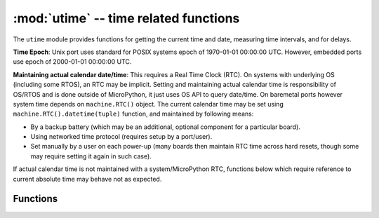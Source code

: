 :mod:`utime` -- time related functions
======================================

.. module:: utime
   :synopsis: time related functions

The ``utime`` module provides functions for getting the current time and date,
measuring time intervals, and for delays.

**Time Epoch**: Unix port uses standard for POSIX systems epoch of
1970-01-01 00:00:00 UTC. However, embedded ports use epoch of
2000-01-01 00:00:00 UTC.

**Maintaining actual calendar date/time**: This requires a
Real Time Clock (RTC). On systems with underlying OS (including some
RTOS), an RTC may be implicit. Setting and maintaining actual calendar
time is responsibility of OS/RTOS and is done outside of MicroPython,
it just uses OS API to query date/time. On baremetal ports however
system time depends on ``machine.RTC()`` object. The current calendar time
may be set using ``machine.RTC().datetime(tuple)`` function, and maintained
by following means:

* By a backup battery (which may be an additional, optional component for
  a particular board).
* Using networked time protocol (requires setup by a port/user).
* Set manually by a user on each power-up (many boards then maintain
  RTC time across hard resets, though some may require setting it again
  in such case).

If actual calendar time is not maintained with a system/MicroPython RTC,
functions below which require reference to current absolute time may
behave not as expected.

Functions
---------

.. function:: localtime([secs])

   Convert a time expressed in seconds since the Epoch (see above) into an 8-tuple which
   contains: (year, month, mday, hour, minute, second, weekday, yearday)
   If secs is not provided or None, then the current time from the RTC is used.

   * year includes the century (for example 2014).
   * month   is 1-12
   * mday    is 1-31
   * hour    is 0-23
   * minute  is 0-59
   * second  is 0-59
   * weekday is 0-6 for Mon-Sun
   * yearday is 1-366

.. function:: mktime()

   This is inverse function of localtime. It's argument is a full 8-tuple
   which expresses a time as per localtime. It returns an integer which is
   the number of seconds since Jan 1, 2000.

.. only:: port_unix or port_pyboard or port_esp8266

    .. function:: sleep(seconds)

       Sleep for the given number of seconds.  Seconds can be a floating-point number to
       sleep for a fractional number of seconds. Note that other MicroPython ports may
       not accept floating-point argument, for compatibility with them use ``sleep_ms()``
       and ``sleep_us()`` functions.

.. only:: port_wipy

    .. function:: sleep(seconds)

       Sleep for the given number of seconds.

.. function:: sleep_ms(ms)

   Delay for given number of milliseconds, should be positive or 0.

.. function:: sleep_us(us)

   Delay for given number of microseconds, should be positive or 0.

.. function:: ticks_ms()

    Returns an increasing millisecond counter with an arbitrary reference point, that
    wraps around after some value. This value is not explicitly exposed, but we will
    refer to it as ``TICKS_MAX`` to simplify discussion. Period of the values is
    ``TICKS_PERIOD = TICKS_MAX + 1``. ``TICKS_PERIOD`` is guaranteed to be a power of
    two, but otherwise may differ from port to port. The same period value is used
    for all of ``ticks_ms()``, ``ticks_us()``, ``ticks_cpu()`` functions (for
    simplicity). Thus, these functions will return a value in range [``0`` ..
    ``TICKS_MAX``], inclusive, total ``TICKS_PERIOD`` values. Note that only
    non-negative values are used. For the most part, you should treat values returned
    by these functions as opaque. The only operations available for them are
    ``ticks_diff()`` and ``ticks_add()`` functions described below.

    Note: Performing standard mathematical operations (+, -) or relational
    operators (<, <=, >, >=) directly on these value will lead to invalid
    result. Performing mathematical operations and then passing their results
    as arguments to ``ticks_diff()`` or ``ticks_add()`` will also lead to
    invalid results from the latter functions.

.. function:: ticks_us()

   Just like ``ticks_ms()`` above, but in microseconds.

.. function:: ticks_cpu()

   Similar to ``ticks_ms()`` and ``ticks_us()``, but with the highest possible resolution
   in the system. This is usually CPU clocks, and that's why the function is named that
   way. But it doesn't have to be a CPU clock, some other timing source available in a
   system (e.g. high-resolution timer) can be used instead. The exact timing unit
   (resolution) of this function is not specified on ``utime`` module level, but
   documentation for a specific port may provide more specific information. This
   function is intended for very fine benchmarking or very tight real-time loops.
   Avoid using it in portable code.

   Availability: Not every port implements this function.


.. function:: ticks_add(ticks, delta)

   Offset ticks value by a given number, which can be either positive or negative.
   Given a ``ticks`` value, this function allows to calculate ticks value ``delta``
   ticks before or after it, following modular-arithmetic definition of tick values
   (see ``ticks_ms()`` above). ``ticks`` parameter must be a direct result of call
   to ``ticks_ms()``, ``ticks_us()``, or ``ticks_cpu()`` functions (or from previous
   call to ``ticks_add()``). However, ``delta`` can be an arbitrary integer number
   or numeric expression. ``ticks_add()`` is useful for calculating deadlines for
   events/tasks. (Note: you must use ``ticks_diff()`` function to work with
   deadlines.)

   Examples::

        # Find out what ticks value there was 100ms ago
        print(ticks_add(time.ticks_ms(), -100))

        # Calculate deadline for operation and test for it
        deadline = ticks_add(time.ticks_ms(), 200)
        while ticks_diff(deadline, time.ticks_ms()) > 0:
            do_a_little_of_something()

        # Find out TICKS_MAX used by this port
        print(ticks_add(0, -1))


.. function:: ticks_diff(ticks1, ticks2)

   Measure ticks difference between values returned from ``ticks_ms()``, ``ticks_us()``,
   or ``ticks_cpu()`` functions. The argument order is the same as for subtraction
   operator, ``ticks_diff(ticks1, ticks2)`` has the same meaning as ``ticks1 - ticks2``.
   However, values returned by ``ticks_ms()``, etc. functions may wrap around, so
   directly using subtraction on them will produce incorrect result. That is why
   ``ticks_diff()`` is needed, it implements modular (or more specifically, ring)
   arithmetics to produce correct result even for wrap-around values (as long as they not
   too distant inbetween, see below). The function returns **signed** value in the range
   [``-TICKS_PERIOD/2`` .. ``TICKS_PERIOD/2-1``] (that's a typical range definition for
   two's-complement signed binary integers). If the result is negative, it means that
   ``ticks1`` occured earlier in time than ``ticks2``. Otherwise, it means that
   ``ticks1`` occured after ``ticks2``. This holds ``only`` if ``ticks1`` and ``ticks2``
   are apart from each other for no more than ``TICKS_PERIOD/2-1`` ticks. If that does
   not hold, incorrect result will be returned. Specifically, if two tick values are
   apart for ``TICKS_PERIOD/2-1`` ticks, that value will be returned by the function.
   However, if ``TICKS_PERIOD/2`` of real-time ticks has passed between them, the
   function will return ``-TICKS_PERIOD/2`` instead, i.e. result value will wrap around
   to the negative range of possible values.

   Informal rationale of the constraints above: Suppose you are locked in a room with no
   means to monitor passing of time except a standard 12-notch clock. Then if you look at
   dial-plate now, and don't look again for another 13 hours (e.g., if you fall for a
   long sleep), then once you finally look again, it may seem to you that only 1 hour
   has passed. To avoid this mistake, just look at the clock regularly. Your application
   should do the same. "Too long sleep" metaphor also maps directly to application
   behavior: don't let your application run any single task for too long. Run tasks
   in steps, and do time-keeping inbetween.

   ``ticks_diff()`` is designed to accommodate various usage patterns, among them:

   Polling with timeout. In this case, the order of events is known, and you will deal
   only with positive results of ``ticks_diff()``::

        # Wait for GPIO pin to be asserted, but at most 500us
        start = time.ticks_us()
        while pin.value() == 0:
            if time.ticks_diff(time.ticks_us(), start) > 500:
                raise TimeoutError

   Scheduling events. In this case, ``ticks_diff()`` result may be negative
   if an event is overdue::

        # This code snippet is not optimized
        now = time.ticks_ms()
        scheduled_time = task.scheduled_time()
        if ticks_diff(now, scheduled_time) > 0:
            print("Too early, let's nap")
            sleep_ms(ticks_diff(now, scheduled_time))
            task.run()
        elif ticks_diff(now, scheduled_time) == 0:
            print("Right at time!")
            task.run()
        elif ticks_diff(now, scheduled_time) < 0:
            print("Oops, running late, tell task to run faster!")
            task.run(run_faster=true)

   Note: Do not pass ``time()`` values to ``ticks_diff()``, you should use
   normal mathematical operations on them. But note that ``time()`` may (and will)
   also overflow. This is known as https://en.wikipedia.org/wiki/Year_2038_problem .


.. function:: time()

   Returns the number of seconds, as an integer, since the Epoch, assuming that
   underlying RTC is set and maintained as described above. If an RTC is not set, this
   function returns number of seconds since a port-specific reference point in time (for
   embedded boards without a battery-backed RTC, usually since power up or reset). If you
   want to develop portable MicroPython application, you should not rely on this function
   to provide higher than second precision. If you need higher precision, use
   ``ticks_ms()`` and ``ticks_us()`` functions, if you need calendar time,
   ``localtime()`` without an argument is a better choice.

   .. admonition:: Difference to CPython
      :class: attention

      In CPython, this function returns number of
      seconds since Unix epoch, 1970-01-01 00:00 UTC, as a floating-point,
      usually having microsecond precision. With MicroPython, only Unix port
      uses the same Epoch, and if floating-point precision allows,
      returns sub-second precision. Embedded hardware usually doesn't have
      floating-point precision to represent both long time ranges and subsecond
      precision, so they use integer value with second precision. Some embedded
      hardware also lacks battery-powered RTC, so returns number of seconds
      since last power-up or from other relative, hardware-specific point
      (e.g. reset).
